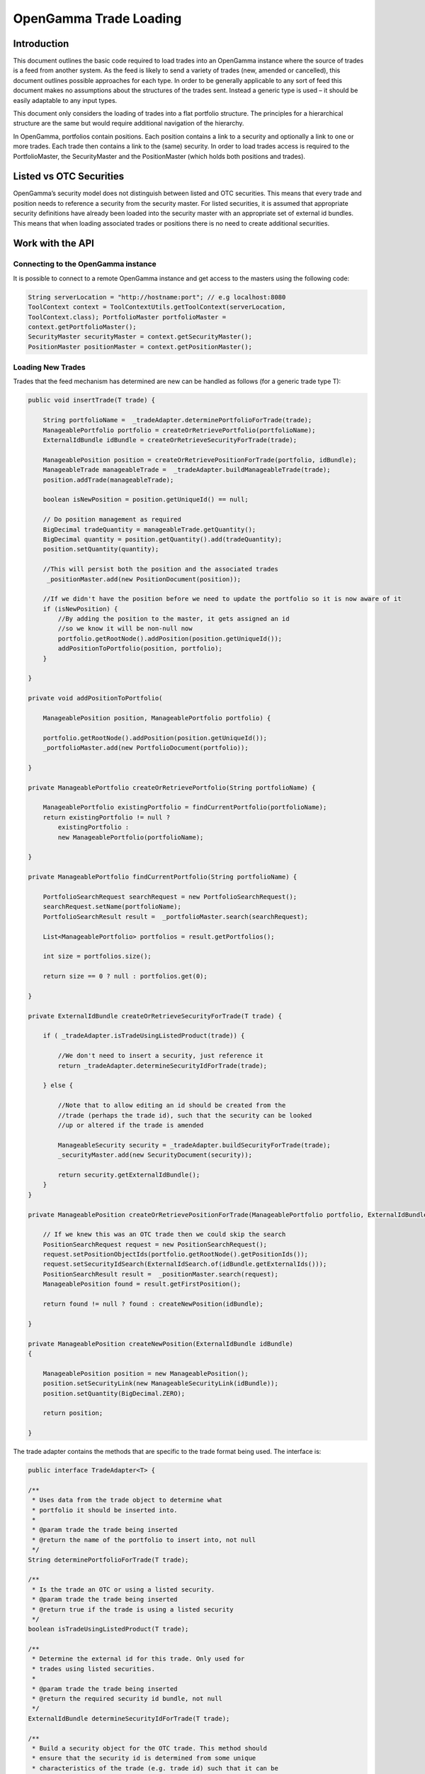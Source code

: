 
=======================
OpenGamma Trade Loading
=======================


Introduction
============

This document outlines the basic code required to load trades into an
OpenGamma instance where the source of trades is a feed from another
system. As the feed is likely to send a variety of trades (new, amended
or cancelled), this document outlines possible approaches for each type.
In order to be generally applicable to any sort of feed this document
makes no assumptions about the structures of the trades sent. Instead a
generic type is used – it should be easily adaptable to any input types.

This document only considers the loading of trades into a flat portfolio
structure. The principles for a hierarchical structure are the same but
would require additional navigation of the hierarchy.

In OpenGamma, portfolios contain positions. Each position contains a
link to a security and optionally a link to one or more trades. Each
trade then contains a link to the (same) security. In order to load
trades access is required to the PortfolioMaster, the SecurityMaster and
the PositionMaster (which holds both positions and trades).


Listed vs OTC Securities
========================

OpenGamma’s security model does not distinguish between listed and OTC
securities. This means that every trade and position needs to reference
a security from the security master. For listed securities, it is
assumed that appropriate security definitions have already been loaded
into the security master with an appropriate set of external id bundles.
This means that when loading associated trades or positions there is no
need to create additional securities.


Work with the API
=================

Connecting to the OpenGamma instance
------------------------------------

It is possible to connect to a remote OpenGamma instance and get access
to the masters using the following code:


.. code:: java

     	String serverLocation = "http://hostname:port"; // e.g localhost:8080
 	ToolContext context = ToolContextUtils.getToolContext(serverLocation,
 	ToolContext.class); PortfolioMaster portfolioMaster =
 	context.getPortfolioMaster();
 	SecurityMaster securityMaster = context.getSecurityMaster();
 	PositionMaster positionMaster = context.getPositionMaster();


Loading New Trades
------------------
Trades that the feed mechanism has determined are new can be handled as follows (for a generic trade type T):

.. code:: java

    public void insertTrade(T trade) {

        String portfolioName =  _tradeAdapter.determinePortfolioForTrade(trade);
        ManageablePortfolio portfolio = createOrRetrievePortfolio(portfolioName);
        ExternalIdBundle idBundle = createOrRetrieveSecurityForTrade(trade);

        ManageablePosition position = createOrRetrievePositionForTrade(portfolio, idBundle); 
        ManageableTrade manageableTrade =  _tradeAdapter.buildManageableTrade(trade);
        position.addTrade(manageableTrade);

        boolean isNewPosition = position.getUniqueId() == null;

        // Do position management as required
        BigDecimal tradeQuantity = manageableTrade.getQuantity(); 
        BigDecimal quantity = position.getQuantity().add(tradeQuantity);
        position.setQuantity(quantity);

        //This will persist both the position and the associated trades
         _positionMaster.add(new PositionDocument(position));

        //If we didn't have the position before we need to update the portfolio so it is now aware of it
        if (isNewPosition) {
            //By adding the position to the master, it gets assigned an id
            //so we know it will be non-null now
            portfolio.getRootNode().addPosition(position.getUniqueId());
            addPositionToPortfolio(position, portfolio);
        }

    }

    private void addPositionToPortfolio(

        ManageablePosition position, ManageablePortfolio portfolio) {
        
        portfolio.getRootNode().addPosition(position.getUniqueId());
        _portfolioMaster.add(new PortfolioDocument(portfolio));

    }

    private ManageablePortfolio createOrRetrievePortfolio(String portfolioName) {
        
        ManageablePortfolio existingPortfolio = findCurrentPortfolio(portfolioName); 
        return existingPortfolio != null ?
            existingPortfolio :
            new ManageablePortfolio(portfolioName);

    }

    private ManageablePortfolio findCurrentPortfolio(String portfolioName) {

        PortfolioSearchRequest searchRequest = new PortfolioSearchRequest();
        searchRequest.setName(portfolioName);
        PortfolioSearchResult result =  _portfolioMaster.search(searchRequest);

        List<ManageablePortfolio> portfolios = result.getPortfolios();

        int size = portfolios.size();

        return size == 0 ? null : portfolios.get(0);

    }

    private ExternalIdBundle createOrRetrieveSecurityForTrade(T trade) {

        if ( _tradeAdapter.isTradeUsingListedProduct(trade)) {
    
            //We don't need to insert a security, just reference it 
            return _tradeAdapter.determineSecurityIdForTrade(trade);
        
        } else {
    
            //Note that to allow editing an id should be created from the
            //trade (perhaps the trade id), such that the security can be looked
            //up or altered if the trade is amended

            ManageableSecurity security = _tradeAdapter.buildSecurityForTrade(trade);  
            _securityMaster.add(new SecurityDocument(security));
        
            return security.getExternalIdBundle();
        }
    }

    private ManageablePosition createOrRetrievePositionForTrade(ManageablePortfolio portfolio, ExternalIdBundle idBundle) {

        // If we knew this was an OTC trade then we could skip the search
        PositionSearchRequest request = new PositionSearchRequest();
        request.setPositionObjectIds(portfolio.getRootNode().getPositionIds());
        request.setSecurityIdSearch(ExternalIdSearch.of(idBundle.getExternalIds()));
        PositionSearchResult result =  _positionMaster.search(request);
        ManageablePosition found = result.getFirstPosition();

        return found != null ? found : createNewPosition(idBundle);

    }

    private ManageablePosition createNewPosition(ExternalIdBundle idBundle)
    {

        ManageablePosition position = new ManageablePosition();
        position.setSecurityLink(new ManageableSecurityLink(idBundle));
        position.setQuantity(BigDecimal.ZERO);

        return position;

    }


The trade adapter contains the methods that are specific to the trade
format being used. The interface is:

.. code:: java

    public interface TradeAdapter<T> {

    /**
     * Uses data from the trade object to determine what
     * portfolio it should be inserted into.
     *
     * @param trade the trade being inserted
     * @return the name of the portfolio to insert into, not null
     */
    String determinePortfolioForTrade(T trade);

    /**
     * Is the trade an OTC or using a listed security.
     * @param trade the trade being inserted
     * @return true if the trade is using a listed security
     */
    boolean isTradeUsingListedProduct(T trade);

    /**
     * Determine the external id for this trade. Only used for
     * trades using listed securities.
     *
     * @param trade the trade being inserted
     * @return the required security id bundle, not null
     */
    ExternalIdBundle determineSecurityIdForTrade(T trade);

    /**
     * Build a security object for the OTC trade. This method should
     * ensure that the security id is determined from some unique
     * characteristics of the trade (e.g. trade id) such that it can be
     * located if the trade is updated.
     *
     * @param trade the trade being inserted
     * @return the security for the OTC trade, not null
     */
    ManageableSecurity buildSecurityForTrade(T trade);


    /**
     * Build a ManageableTrade object from the passed trade. Implementations
     * should ensure that they call {@link ManageableTrade#setProviderId(ExternalId)}
     * with the trade id produced by {@link #getExternalId(Object)} so that it can
     * be located if amended.
     * 
     * @param trade the trade being inserted
     * @return a ManageableTrade object, not null
     */
    ManageableTrade buildManageableTrade(T trade);

    /**
     * Get the identifier for this trade. This should be constant
     * across different versions of the trade as it will be used
     * to track amendments.
     * 
     * @param trade the trade being inserted
     * @return an external id for the trade, not null
     */
    ExternalId getExternalId(T trade);

    }

Amending existing trades
------------------------

Trades that the feed mechanism has determined are amendments to existing
ones can be handled as follows (again for a generic trade type T):

.. code:: java

    public void amendTrade(T trade) {

        String portfolioName =  _tradeAdapter.determinePortfolioForTrade(trade);

        ManageablePortfolio portfolio = findCurrentPortfolio(portfolioName);

        if (portfolio == null) {

            throw new IllegalStateException("Portfolio not found"); 
            // Or handle portfolio not found some other way

        }

        // Has security for the trade changed
        ExternalIdBundle idBundle = retrieveSecurityForTrade(trade);
        ManageableTrade previousTrade = findTradeByExternalId(trade);
        ManageablePosition previousPosition = findPosition(previousTrade.getParentPositionId());

        ManageableTrade manageableTrade =  _tradeAdapter.buildManageableTrade(trade); 
        boolean isNewPosition = false;

        if ( _tradeAdapter.isTradeUsingListedProduct(trade)) {

            if (previousTrade.getSecurityLink().getExternalId().equals(idBundle)) {

                //We don't need to worry about switching security details,
                //Just create a new version of the trade and add it in
                previousPosition.removeTrade(previousTrade);
                previousPosition.addTrade(manageableTrade);

                //position manage
                BigDecimal newQuantity = previousPosition.getQuantity()
                    .subtract(previousTrade.getQuantity())
                    .add(manageableTrade.getQuantity());
                previousPosition.setQuantity(newQuantity);

            } else {

                //create correct position if needed (and update portfolio positions)
                //create trade in correct position
                //add position quantity
                //remove trade from wrong position
                //add position quantity

                ManageablePosition position = createOrRetrievePositionForTrade(portfolio, idBundle);

                isNewPosition = position.getUniqueId() == null;

                previousPosition.removeTrade(previousTrade);

                BigDecimal oldPosQuantity = previousPosition.getQuantity().subtract(previousTrade.getQuantity());

                previousPosition.setQuantity(oldPosQuantity);

                position.addTrade(manageableTrade); 
                BigDecimal newPosQuantity = position.getQuantity().add(manageableTrade.getQuantity());
                position.setQuantity(newPosQuantity);

                 _positionMaster.add(new PositionDocument(position));
            }

        } else {

            //We will need to add a new version of either the trade
            //or the security or both. If the security needs
            //updating we should probably update the trade as well.
            SecurityMasterUtils.addOrUpdateSecurity( _securityMaster,  _tradeAdapter.buildSecurityForTrade(trade));
            previousPosition.removeTrade(previousTrade);
            previousPosition.addTrade(manageableTrade);
        }
             _positionMaster.add(new PositionDocument(previousPosition));

            if (isNewPosition) { 
                ddPositionToPortfolio(previousPosition, portfolio);
        }
    }

    private ManageablePosition findPosition(UniqueId parentPositionId) {
        PositionSearchRequest request = new PositionSearchRequest();
        request.setPositionObjectIds(ImmutableList.of(parentPositionId)); 
        return _positionMaster.search(request).getSinglePosition();

    }

    private ManageableTrade findTradeByExternalId(T trade) { 
        ExternalId id = _tradeAdapter.getExternalId(trade); 
        PositionSearchRequest request = new PositionSearchRequest(); 
        request.setTradeProviderId(id);

        return Iterables.getOnlyElement( _positionMaster.search(request).getSinglePosition().getTrades());
    }

    private ExternalIdBundle retrieveSecurityForTrade(T trade) {

        if ( _tradeAdapter.isTradeUsingListedProduct(trade)) {
            // We don't need to insert a security, just reference it 
            return _tradeAdapter.determineSecurityIdForTrade(trade);
        } else {
            ManageableSecurity security = _tradeAdapter.buildSecurityForTrade(trade); 
            return security.getExternalIdBundle();
        }
    }

Note than in the above code no attempt is made to remove empty positions, though this would be straightforward to implement if required.


Cancelling Trades
-----------------

Trades that the feed mechanism has determined are cancellations if existing ones can be handled as follows (again for a generic trade type T):

.. code:: java

    public void cancelTrade(T trade) {

        ManageableTrade previousTrade = findTradeByExternalId(trade);
        ManageablePosition previousPosition = findPosition(previousTrade.getParentPositionId());

        if ( _tradeAdapter.isTradeUsingListedProduct(trade)) {

            previousPosition.removeTrade(previousTrade);
            BigDecimal newQuantity = previousPosition.getQuantity()
                .subtract(previousTrade.getQuantity());
            previousPosition.setQuantity(newQuantity);
            _positionMaster.add(new PositionDocument(previousPosition));

        } else {

            // Remove the security
            SecuritySearchRequest request = new SecuritySearchRequest();
            request.setExternalIdSearch(
                ExternalIdSearch.of( _tradeAdapter.determineSecurityIdForTrade(trade)));
            ManageableSecurity security = _securityMaster.search(request).getSingleSecurity();
             _securityMaster.remove(security.getUniqueId());

            // Remove the trade and position
             _positionMaster.remove(previousPosition.getUniqueId());
        }
    }

Again, in the above code, no attempt is made to remove empty positions.
